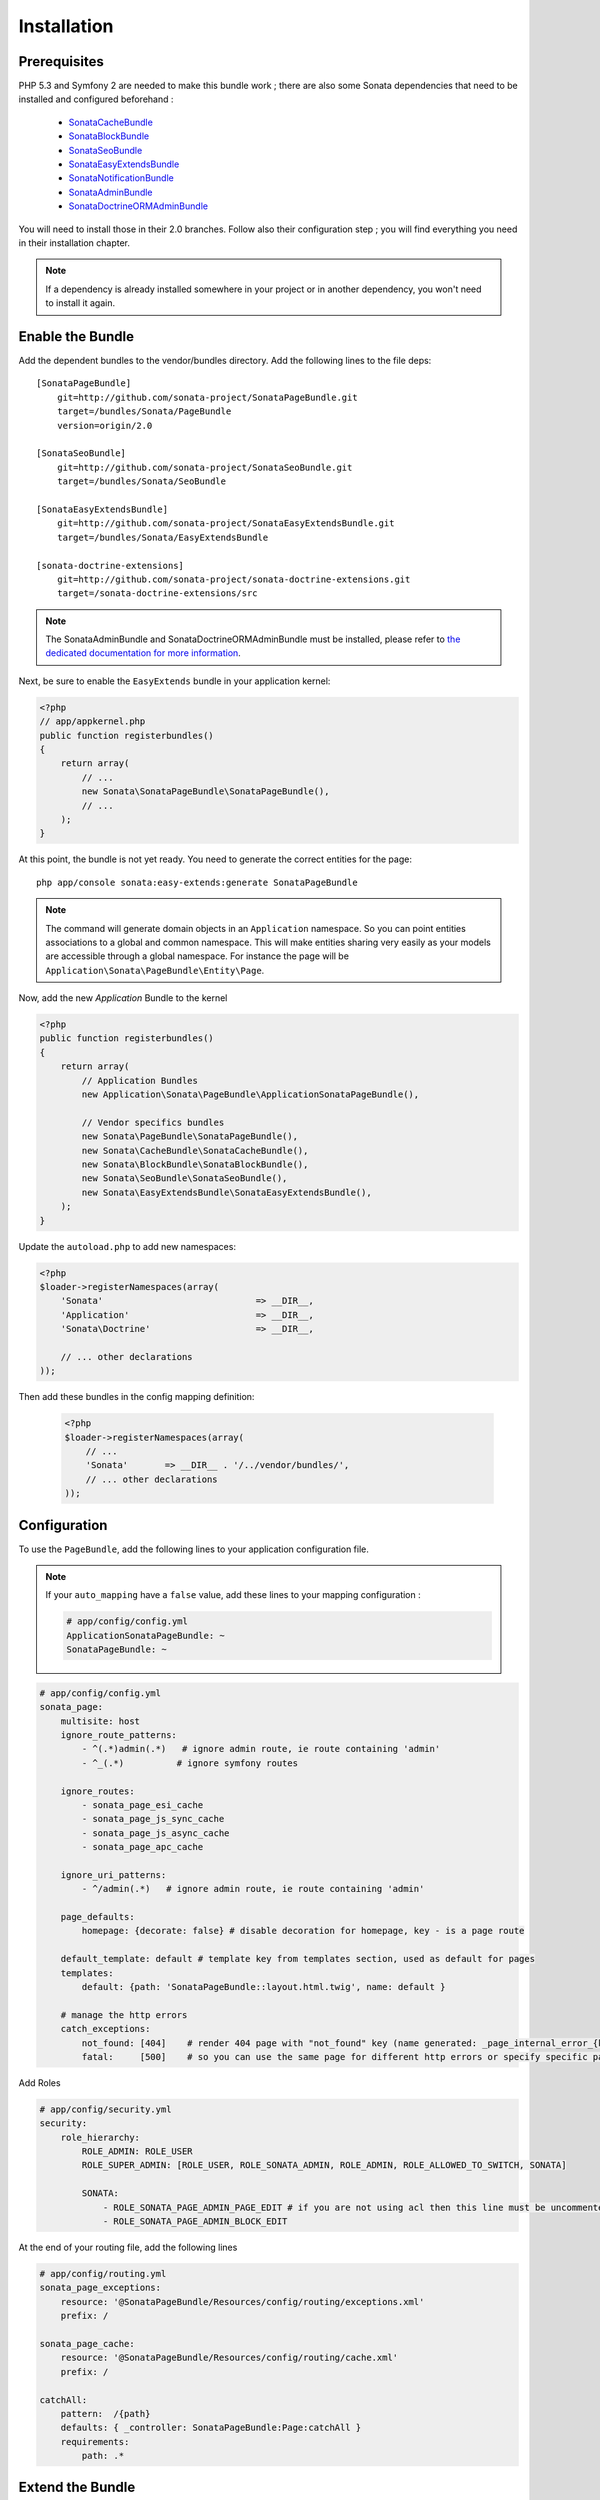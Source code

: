 Installation
============
Prerequisites
-------------
PHP 5.3 and Symfony 2 are needed to make this bundle work ; there are also some
Sonata dependencies that need to be installed and configured beforehand :

    - `SonataCacheBundle <http://sonata-project.org/bundles/cache>`_
    - `SonataBlockBundle <http://sonata-project.org/bundles/block>`_
    - `SonataSeoBundle <http://sonata-project.org/bundles/seo>`_
    - `SonataEasyExtendsBundle <http://sonata-project.org/bundles/easy-extends>`_
    - `SonataNotificationBundle <http://sonata-project.org/bundles/notification>`_
    - `SonataAdminBundle <http://sonata-project.org/bundles/admin>`_
    - `SonataDoctrineORMAdminBundle <http://sonata-project.org/bundles/doctrine-orm-admin>`_

You will need to install those in their 2.0 branches. Follow also their
configuration step ; you will find everything you need in their installation
chapter.

.. note::
    If a dependency is already installed somewhere in your project or in 
    another dependency, you won't need to install it again.

Enable the Bundle
-----------------
Add the dependent bundles to the vendor/bundles directory. Add the following 
lines to the file deps::

    [SonataPageBundle]
        git=http://github.com/sonata-project/SonataPageBundle.git
        target=/bundles/Sonata/PageBundle
        version=origin/2.0

    [SonataSeoBundle]
        git=http://github.com/sonata-project/SonataSeoBundle.git
        target=/bundles/Sonata/SeoBundle

    [SonataEasyExtendsBundle]
        git=http://github.com/sonata-project/SonataEasyExtendsBundle.git
        target=/bundles/Sonata/EasyExtendsBundle

    [sonata-doctrine-extensions]
        git=http://github.com/sonata-project/sonata-doctrine-extensions.git
        target=/sonata-doctrine-extensions/src

.. note::

    The SonataAdminBundle and SonataDoctrineORMAdminBundle must be installed, please refer to `the dedicated documentation for more information <http://sonata-project.org/bundles/admin>`_.

Next, be sure to enable the ``EasyExtends`` bundle in your application kernel:

.. code-block:: php

  <?php
  // app/appkernel.php
  public function registerbundles()
  {
      return array(
          // ...
          new Sonata\SonataPageBundle\SonataPageBundle(),
          // ...
      );
  }

At this point, the bundle is not yet ready. You need to generate the correct
entities for the page::

    php app/console sonata:easy-extends:generate SonataPageBundle

.. note::

    The command will generate domain objects in an ``Application`` namespace.
    So you can point entities associations to a global and common namespace.
    This will make entities sharing very easily as your models are accessible
    through a global namespace. For instance the page will be
    ``Application\Sonata\PageBundle\Entity\Page``.

Now, add the new `Application` Bundle to the kernel

.. code-block:: php

    <?php
    public function registerbundles()
    {
        return array(
            // Application Bundles
            new Application\Sonata\PageBundle\ApplicationSonataPageBundle(),

            // Vendor specifics bundles
            new Sonata\PageBundle\SonataPageBundle(),
            new Sonata\CacheBundle\SonataCacheBundle(),
            new Sonata\BlockBundle\SonataBlockBundle(),
            new Sonata\SeoBundle\SonataSeoBundle(),
            new Sonata\EasyExtendsBundle\SonataEasyExtendsBundle(),
        );
    }

Update the ``autoload.php`` to add new namespaces:

.. code-block:: php

    <?php
    $loader->registerNamespaces(array(
        'Sonata'                             => __DIR__,
        'Application'                        => __DIR__,
        'Sonata\Doctrine'                    => __DIR__,

        // ... other declarations
    ));

Then add these bundles in the config mapping definition:

    .. code-block:: php

        <?php
        $loader->registerNamespaces(array(
            // ...
            'Sonata'       => __DIR__ . '/../vendor/bundles/',
            // ... other declarations
        ));

Configuration
-------------
To use the ``PageBundle``, add the following lines to your application 
configuration file.

.. note::
    If your ``auto_mapping`` have a ``false`` value, add these lines to your 
    mapping configuration :

    .. code-block:: yaml

        # app/config/config.yml
        ApplicationSonataPageBundle: ~
        SonataPageBundle: ~

.. code-block:: yaml

    # app/config/config.yml
    sonata_page:
        multisite: host
        ignore_route_patterns:
            - ^(.*)admin(.*)   # ignore admin route, ie route containing 'admin'
            - ^_(.*)          # ignore symfony routes

        ignore_routes:
            - sonata_page_esi_cache
            - sonata_page_js_sync_cache
            - sonata_page_js_async_cache
            - sonata_page_apc_cache

        ignore_uri_patterns:
            - ^/admin(.*)   # ignore admin route, ie route containing 'admin'

        page_defaults:
            homepage: {decorate: false} # disable decoration for homepage, key - is a page route

        default_template: default # template key from templates section, used as default for pages
        templates:
            default: {path: 'SonataPageBundle::layout.html.twig', name: default }

        # manage the http errors
        catch_exceptions:
            not_found: [404]    # render 404 page with "not_found" key (name generated: _page_internal_error_{key})
            fatal:     [500]    # so you can use the same page for different http errors or specify specific page for each error

Add Roles

.. code-block:: yaml

    # app/config/security.yml
    security:
        role_hierarchy:
            ROLE_ADMIN: ROLE_USER
            ROLE_SUPER_ADMIN: [ROLE_USER, ROLE_SONATA_ADMIN, ROLE_ADMIN, ROLE_ALLOWED_TO_SWITCH, SONATA]

            SONATA:
                - ROLE_SONATA_PAGE_ADMIN_PAGE_EDIT # if you are not using acl then this line must be uncommented
                - ROLE_SONATA_PAGE_ADMIN_BLOCK_EDIT

At the end of your routing file, add the following lines

.. code-block:: yaml

    # app/config/routing.yml
    sonata_page_exceptions:
        resource: '@SonataPageBundle/Resources/config/routing/exceptions.xml'
        prefix: /

    sonata_page_cache:
        resource: '@SonataPageBundle/Resources/config/routing/cache.xml'
        prefix: /

    catchAll:
        pattern:  /{path}
        defaults: { _controller: SonataPageBundle:Page:catchAll }
        requirements:
            path: .*

Extend the Bundle
-----------------
At this point, the bundle is usuable, but not quite ready yet. You need to 
generate the correct entities for the page::

    php app/console sonata:easy-extends:generate SonataPageBundle

If you specify no parameter, the files are generated in app/Application/Sonata... but you can specify the path with --dest=src

.. note::

    The command will generate domain objects in an ``Application`` namespace.
    So you can point entities associations to a global and common namespace.
    This will make entities sharing very easily as your models are accessible
    through a global namespace. For instance the page will be
    ``Application\Sonata\PageBundle\Entity\Page``.

Now, add the new `Application` Bundle to the kernel

.. code-block:: php

    <?php
    public function registerbundles()
    {
        return array(
            // ...

            // Application Bundles
            new Application\Sonata\PageBundle\ApplicationSonataPageBundle(),

            // ...
        );
    }

Don't forget to also add it in your autoload :

.. code-block:: php

    <?php
    $loader->registerNamespaces(array(
        // ...
        'Application'       => __DIR__ . '/../src/',
        // ... other declarations
    ));

And now, you're good to go !
